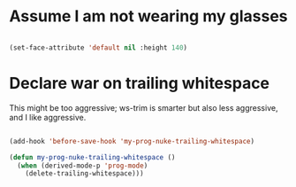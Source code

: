 * Assume I am not wearing my glasses

#+BEGIN_SRC emacs-lisp

  (set-face-attribute 'default nil :height 140)

#+END_SRC

* Declare war on trailing whitespace

  This might be too aggressive; ws-trim is smarter but also less aggressive, and I like aggressive.

#+BEGIN_SRC emacs-lisp

  (add-hook 'before-save-hook 'my-prog-nuke-trailing-whitespace)

  (defun my-prog-nuke-trailing-whitespace ()
    (when (derived-mode-p 'prog-mode)
      (delete-trailing-whitespace)))    

 #+END_SRC
